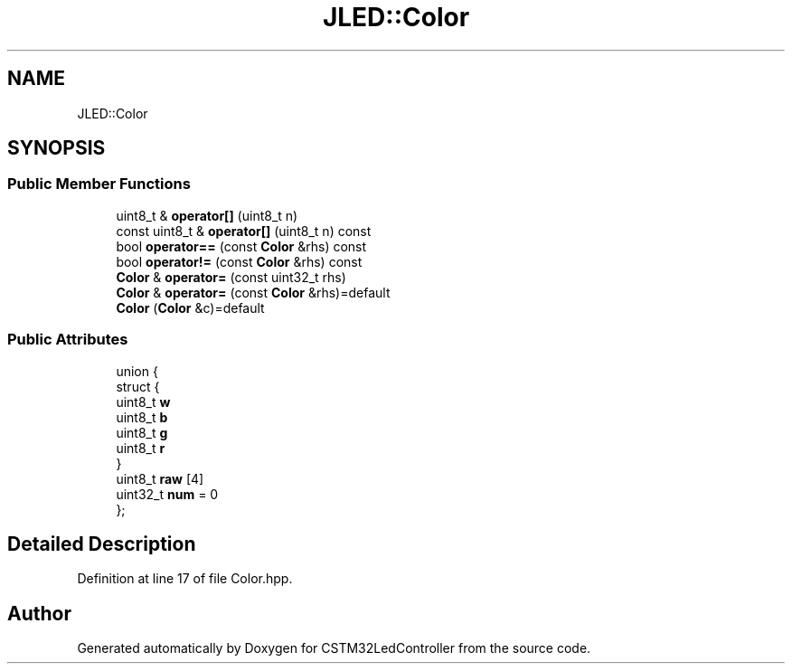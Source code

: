 .TH "JLED::Color" 3 "Thu Apr 25 2024" "Version 0.1.1" "CSTM32LedController" \" -*- nroff -*-
.ad l
.nh
.SH NAME
JLED::Color
.SH SYNOPSIS
.br
.PP
.SS "Public Member Functions"

.in +1c
.ti -1c
.RI "uint8_t & \fBoperator[]\fP (uint8_t n)"
.br
.ti -1c
.RI "const uint8_t & \fBoperator[]\fP (uint8_t n) const"
.br
.ti -1c
.RI "bool \fBoperator==\fP (const \fBColor\fP &rhs) const"
.br
.ti -1c
.RI "bool \fBoperator!=\fP (const \fBColor\fP &rhs) const"
.br
.ti -1c
.RI "\fBColor\fP & \fBoperator=\fP (const uint32_t rhs)"
.br
.ti -1c
.RI "\fBColor\fP & \fBoperator=\fP (const \fBColor\fP &rhs)=default"
.br
.ti -1c
.RI "\fBColor\fP (\fBColor\fP &c)=default"
.br
.in -1c
.SS "Public Attributes"

.in +1c
.ti -1c
.RI "union {"
.br
.ti -1c
.RI "   struct {"
.br
.ti -1c
.RI "      uint8_t \fBw\fP"
.br
.ti -1c
.RI "      uint8_t \fBb\fP"
.br
.ti -1c
.RI "      uint8_t \fBg\fP"
.br
.ti -1c
.RI "      uint8_t \fBr\fP"
.br
.ti -1c
.RI "   } "
.br
.ti -1c
.RI "   uint8_t \fBraw\fP [4]"
.br
.ti -1c
.RI "   uint32_t \fBnum\fP = 0"
.br
.ti -1c
.RI "}; "
.br
.in -1c
.SH "Detailed Description"
.PP 
Definition at line 17 of file Color\&.hpp\&.

.SH "Author"
.PP 
Generated automatically by Doxygen for CSTM32LedController from the source code\&.
